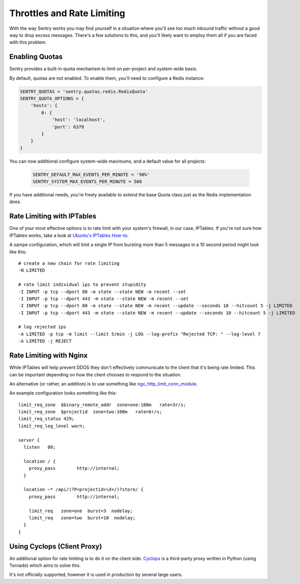 Throttles and Rate Limiting
==========================

With the way Sentry works you may find yourself in a situation where you'll see
too much inbound traffic without a good way to drop excess messages. There's a
few solutions to this, and you'll likely want to employ them all if you are
faced with this problem.

Enabling Quotas
---------------

Sentry provides a built-in quota mechanism to limit on per-project and system-wide basis.

By default, quotas are not enabled. To enable them, you'll need to configure a Redis instance:

.. code-block:: python

   SENTRY_QUOTAS = 'sentry.quotas.redis.RedisQuota'
   SENTRY_QUOTA_OPTIONS = {
       'hosts': {
           0: {
               'host': 'localhost',
               'port': 6379
           }
       }
   }

You can now additional configure system-wide maximums, and a default value for all projects:

 .. code-block:: python

    SENTRY_DEFAULT_MAX_EVENTS_PER_MINUTE = '90%'
    SENTRY_SYSTEM_MAX_EVENTS_PER_MINUTE = 500

If you have additional needs, you're freely available to extend the base Quota class just as the
Redis implementation does.

Rate Limiting with IPTables
---------------------------

One of your most effective options is to rate limit with your system's
firewall, in our case, IPTables. If you're not sure how IPTables works, take a
look at `Ubuntu's IPTables How-to <https://help.ubuntu.com/community/IptablesHowTo>`_.

A sampe configuration, which will limit a single IP from bursting more than 5
messages in a 10 second period might look like this:

::

    # create a new chain for rate limiting
    -N LIMITED

    # rate limit individual ips to prevent stupidity
    -I INPUT -p tcp --dport 80 -m state --state NEW -m recent --set
    -I INPUT -p tcp --dport 443 -m state --state NEW -m recent --set
    -I INPUT -p tcp --dport 80 -m state --state NEW -m recent --update --seconds 10 --hitcount 5 -j LIMITED
    -I INPUT -p tcp --dport 443 -m state --state NEW -m recent --update --seconds 10 --hitcount 5 -j LIMITED

    # log rejected ips
    -A LIMITED -p tcp -m limit --limit 5/min -j LOG --log-prefix "Rejected TCP: " --log-level 7
    -A LIMITED -j REJECT

Rate Limiting with Nginx
------------------------

While IPTables will help prevent DDOS they don't effectively communicate to the client that it's being rate
limited. This can be important depending on how the client chooses to respond to the situation.

An alternative (or rather, an addition) is to use something like `ngx_http_limit_conn_module <http://nginx.org/en/docs/http/ngx_http_limit_conn_module.html>`_.

An example configuration looks something like this:

::

    limit_req_zone  $binary_remote_addr  zone=one:100m   rate=3r/s;
    limit_req_zone  $projectid  zone=two:100m   rate=6r/s;
    limit_req_status 429;
    limit_req_log_level warn;

    server {
      listen   80;

      location / {
        proxy_pass        http://internal;
      }

      location ~* /api/(?P<projectid>\d+/)?store/ {
        proxy_pass        http://internal;

        limit_req   zone=one  burst=3  nodelay;
        limit_req   zone=two  burst=10  nodelay;
      }
    }

Using Cyclops (Client Proxy)
----------------------------

An additional option for rate limiting is to do it on the client side. `Cyclops <https://github.com/heynemann/cyclops>`_
is a third-party proxy written in Python (using Tornado) which aims to solve this.

It's not officially supported, however it is used in production by several large
users.
